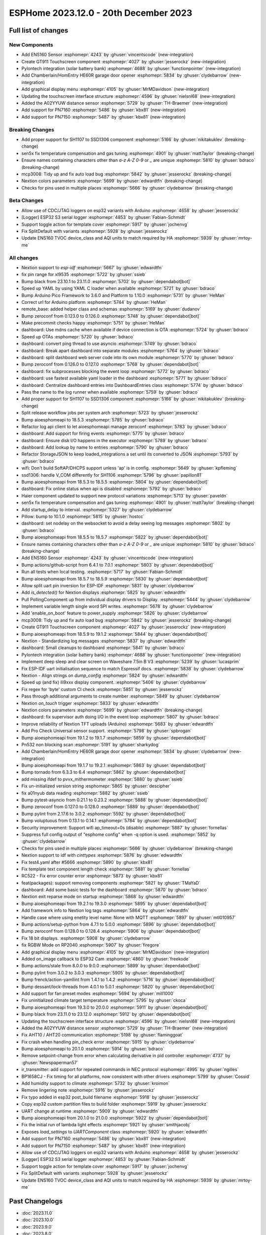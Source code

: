 ESPHome 2023.12.0 - 20th December 2023
======================================

.. seo::
    :description: Changelog for ESPHome 2023.12.0.
    :image: /_static/changelog-2023.12.0.png
    :author: Jesse Hills
    :author_twitter: @jesserockz

.. imgtable::
    :columns: 3

    ENS160, components/sensor/ens160, ens160.jpg, CO2 & Air Quality
    GT911, components/touchscreen/gt911, esp32_s3_box_3.png
    Pylontech Batteries, components/pylontech, pylontech.jpg
    HE60R Cover, components/cover/he60r, he60r.jpg
    Graphical Display Menu, components/display_menu/graphical_display_menu, graphical_display_menu.jpg
    FT63X6, components/touchscreen/ft63x6, wt32-sc01.png
    A02YYUW, components/sensor/a02yyuw, a02yyuw.jpg
    PN7150, components/binary_sensor/pn7150, pn7150.jpg
    PN716X, components/binary_sensor/pn7160, pn716x.jpg


Full list of changes
--------------------

New Components
^^^^^^^^^^^^^^

- Add ENS160 Sensor :esphomepr:`4243` by :ghuser:`vincentscode` (new-integration)
- Create GT911 Touchscreen component :esphomepr:`4027` by :ghuser:`jesserockz` (new-integration)
- Pylontech integration (solar battery bank) :esphomepr:`4688` by :ghuser:`functionpointer` (new-integration)
- Add Chamberlain/HomEntry HE60R garage door opener :esphomepr:`5834` by :ghuser:`clydebarrow` (new-integration)
- Add graphical display menu :esphomepr:`4105` by :ghuser:`MrMDavidson` (new-integration)
- Updating the touchscreen interface structure  :esphomepr:`4596` by :ghuser:`nielsnl68` (new-integration)
- Added the A02YYUW distance sensor :esphomepr:`5729` by :ghuser:`TH-Braemer` (new-integration)
- Add support for PN7160 :esphomepr:`5486` by :ghuser:`kbx81` (new-integration)
- Add support for PN7150 :esphomepr:`5487` by :ghuser:`kbx81` (new-integration)

Breaking Changes
^^^^^^^^^^^^^^^^

- Add proper support for SH1107 to SSD1306 component :esphomepr:`5166` by :ghuser:`nikitakuklev` (breaking-change)
- sen5x fix temperature compensation and gas tuning :esphomepr:`4901` by :ghuser:`matt7aylor` (breaking-change)
- Ensure names containing characters other than `a-z` `A-Z` `0-9` or `_` are unique :esphomepr:`5810` by :ghuser:`bdraco` (breaking-change)
- mcp3008: Tidy up and fix auto load bug :esphomepr:`5842` by :ghuser:`jesserockz` (breaking-change)
- Nextion colors parameters :esphomepr:`5699` by :ghuser:`edwardtfn` (breaking-change)
- Checks for pins used in multiple places :esphomepr:`5666` by :ghuser:`clydebarrow` (breaking-change)

Beta Changes
^^^^^^^^^^^^

- Allow use of CDC/JTAG loggers on esp32 variants with Arduino :esphomepr:`4658` by :ghuser:`jesserockz`
- [Logger] ESP32 S3 serial logger :esphomepr:`4853` by :ghuser:`Fabian-Schmidt`
- Support toggle action for template cover :esphomepr:`5917` by :ghuser:`jochenvg`
- Fix SplitDefault with variants :esphomepr:`5928` by :ghuser:`jesserockz`
- Update ENS160 TVOC device_class and AQI units to match required by HA :esphomepr:`5939` by :ghuser:`mrtoy-me`

All changes
^^^^^^^^^^^

- Nextion support to `esp-idf` :esphomepr:`5667` by :ghuser:`edwardtfn`
- fix pin range for xl9535 :esphomepr:`5722` by :ghuser:`ssieb`
- Bump black from 23.10.1 to 23.11.0 :esphomepr:`5702` by :ghuser:`dependabot[bot]`
- Speed up YAML by using YAML C loader when available :esphomepr:`5721` by :ghuser:`bdraco`
- Bump Arduino Pico Framework to 3.6.0 and Platform to 1.10.0 :esphomepr:`5731` by :ghuser:`HeMan`
- Correct url for Arduino platform :esphomepr:`5744` by :ghuser:`HeMan`
- remote_base: added helper class and schemas :esphomepr:`5169` by :ghuser:`dudanov`
- Bump zeroconf from 0.123.0 to 0.126.0 :esphomepr:`5748` by :ghuser:`dependabot[bot]`
- Make precommit checks happy :esphomepr:`5751` by :ghuser:`HeMan`
- dashboard: Use mdns cache when available if device connection is OTA :esphomepr:`5724` by :ghuser:`bdraco`
- Speed up OTAs :esphomepr:`5720` by :ghuser:`bdraco`
- dashboard: convert ping thread to use asyncio :esphomepr:`5749` by :ghuser:`bdraco`
- dashboard: Break apart dashboard into separate modules :esphomepr:`5764` by :ghuser:`bdraco`
- dashboard: split dashboard web server code into its own module :esphomepr:`5770` by :ghuser:`bdraco`
- Bump zeroconf from 0.126.0 to 0.127.0 :esphomepr:`5768` by :ghuser:`dependabot[bot]`
- dashboard: fix subprocesses blocking the event loop :esphomepr:`5772` by :ghuser:`bdraco`
- dashboard: use fastest available yaml loader in the dashboard :esphomepr:`5771` by :ghuser:`bdraco`
- dashboard: Centralize dashboard entries into DashboardEntries class :esphomepr:`5774` by :ghuser:`bdraco`
- Pass the name to the log runner when available :esphomepr:`5759` by :ghuser:`bdraco`
- Add proper support for SH1107 to SSD1306 component :esphomepr:`5166` by :ghuser:`nikitakuklev` (breaking-change)
- Split release workflow jobs per system arch :esphomepr:`5723` by :ghuser:`jesserockz`
- Bump aioesphomeapi to 18.5.3 :esphomepr:`5785` by :ghuser:`bdraco`
- Refactor log api client to let aioesphomeapi manage zeroconf :esphomepr:`5783` by :ghuser:`bdraco`
- dashboard: Add support for firing events :esphomepr:`5775` by :ghuser:`bdraco`
- dashboard: Ensure disk I/O happens in the executor :esphomepr:`5789` by :ghuser:`bdraco`
- dashboard: Add lookup by name to entries :esphomepr:`5790` by :ghuser:`bdraco`
- Refactor StorageJSON to keep loaded_integrations a set until its converted to JSON :esphomepr:`5793` by :ghuser:`bdraco`
- wifi: Don't build SoftAP/DHCPS support unless 'ap' is in config. :esphomepr:`5649` by :ghuser:`kpfleming`
- ssd1306: handle V_COM differently for SH1106 :esphomepr:`5796` by :ghuser:`papillon81`
- Bump aioesphomeapi from 18.5.3 to 18.5.5 :esphomepr:`5804` by :ghuser:`dependabot[bot]`
- dashboard: Fix online status when api is disabled :esphomepr:`5792` by :ghuser:`bdraco`
- Haier component updated to support new protocol variations :esphomepr:`5713` by :ghuser:`paveldn`
- sen5x fix temperature compensation and gas tuning :esphomepr:`4901` by :ghuser:`matt7aylor` (breaking-change)
- Add startup_delay to interval. :esphomepr:`5327` by :ghuser:`clydebarrow`
- Pillow: bump to 10.1.0 :esphomepr:`5815` by :ghuser:`hostcc`
- dashboard: set nodelay on the websocket to avoid a delay seeing log messages :esphomepr:`5802` by :ghuser:`bdraco`
- Bump aioesphomeapi from 18.5.5 to 18.5.7 :esphomepr:`5822` by :ghuser:`dependabot[bot]`
- Ensure names containing characters other than `a-z` `A-Z` `0-9` or `_` are unique :esphomepr:`5810` by :ghuser:`bdraco` (breaking-change)
- Add ENS160 Sensor :esphomepr:`4243` by :ghuser:`vincentscode` (new-integration)
- Bump actions/github-script from 6.4.1 to 7.0.1 :esphomepr:`5803` by :ghuser:`dependabot[bot]`
- Run all tests when local testing. :esphomepr:`5717` by :ghuser:`Fabian-Schmidt`
- Bump aioesphomeapi from 18.5.7 to 18.5.9 :esphomepr:`5830` by :ghuser:`dependabot[bot]`
- Allow split uart pin inversion for ESP-IDF :esphomepr:`5831` by :ghuser:`clydebarrow`
- Add `is_detected()` for Nextion displays :esphomepr:`5825` by :ghuser:`edwardtfn`
- Pull PollingComponent up from individual display drivers to Display. :esphomepr:`5444` by :ghuser:`clydebarrow`
- Implement variable length single word SPI writes. :esphomepr:`5678` by :ghuser:`clydebarrow`
- Add 'enable_on_boot' feature to power_supply :esphomepr:`5826` by :ghuser:`clydebarrow`
- mcp3008: Tidy up and fix auto load bug :esphomepr:`5842` by :ghuser:`jesserockz` (breaking-change)
- Create GT911 Touchscreen component :esphomepr:`4027` by :ghuser:`jesserockz` (new-integration)
- Bump aioesphomeapi from 18.5.9 to 19.1.2 :esphomepr:`5844` by :ghuser:`dependabot[bot]`
- Nextion - Standardizing log messages :esphomepr:`5837` by :ghuser:`edwardtfn`
- dashboard: Small cleanups to dashboard :esphomepr:`5841` by :ghuser:`bdraco`
- Pylontech integration (solar battery bank) :esphomepr:`4688` by :ghuser:`functionpointer` (new-integration)
- Implement deep sleep and clear screen on Waveshare 7.5in B V3 :esphomepr:`5239` by :ghuser:`lucasprim`
- Fix ESP-IDF uart initialisation sequence to match Espressif docs. :esphomepr:`5838` by :ghuser:`clydebarrow`
- Nextion - Align strings on `dump_config` :esphomepr:`5824` by :ghuser:`edwardtfn`
- Speed up (and fix) ili9xxx display component. :esphomepr:`5406` by :ghuser:`clydebarrow`
- Fix regex for 'byte' custom CI check :esphomepr:`5851` by :ghuser:`jesserockz`
- Pass through additional arguments to create number :esphomepr:`5849` by :ghuser:`clydebarrow`
- Nextion `on_touch` trigger :esphomepr:`5833` by :ghuser:`edwardtfn`
- Nextion colors parameters :esphomepr:`5699` by :ghuser:`edwardtfn` (breaking-change)
- dashboard: fix supervisor auth doing I/O in the event loop :esphomepr:`5807` by :ghuser:`bdraco`
- Improve reliability of Nextion TFT uploads (Arduino) :esphomepr:`5683` by :ghuser:`edwardtfn`
- Add Pro Check Universal sensor support. :esphomepr:`5798` by :ghuser:`spbrogan`
- Bump aioesphomeapi from 19.1.2 to 19.1.7 :esphomepr:`5859` by :ghuser:`dependabot[bot]`
- Pn532 non blocking scan :esphomepr:`5191` by :ghuser:`sharkydog`
- Add Chamberlain/HomEntry HE60R garage door opener :esphomepr:`5834` by :ghuser:`clydebarrow` (new-integration)
- Bump aioesphomeapi from 19.1.7 to 19.2.1 :esphomepr:`5863` by :ghuser:`dependabot[bot]`
- Bump tornado from 6.3.3 to 6.4 :esphomepr:`5862` by :ghuser:`dependabot[bot]`
- add missing ifdef to pvvx_mithermometer :esphomepr:`5880` by :ghuser:`ssieb`
- Fix un-initialized version string :esphomepr:`5865` by :ghuser:`descipher`
- fix a01nyub data reading :esphomepr:`5882` by :ghuser:`ssieb`
- Bump pytest-asyncio from 0.21.1 to 0.23.2 :esphomepr:`5888` by :ghuser:`dependabot[bot]`
- Bump zeroconf from 0.127.0 to 0.128.0 :esphomepr:`5889` by :ghuser:`dependabot[bot]`
- Bump pylint from 2.17.6 to 3.0.2 :esphomepr:`5592` by :ghuser:`dependabot[bot]`
- Bump voluptuous from 0.13.1 to 0.14.1 :esphomepr:`5784` by :ghuser:`dependabot[bot]`
- Security improvement: Support wifi ap_timeout=0s (disable) :esphomepr:`5887` by :ghuser:`fornellas`
- Suppress full config output of "esphome config" when -q option is used. :esphomepr:`5852` by :ghuser:`clydebarrow`
- Checks for pins used in multiple places :esphomepr:`5666` by :ghuser:`clydebarrow` (breaking-change)
- Nextion support to idf with `cinttypes` :esphomepr:`5876` by :ghuser:`edwardtfn`
- Fix test4.yaml after #5666 :esphomepr:`5890` by :ghuser:`kbx81`
- Fix template text component length check :esphomepr:`5881` by :ghuser:`fornellas`
- RC522 - Fix error counter error :esphomepr:`5873` by :ghuser:`kbx81`
- feat(packages): support removing components :esphomepr:`5821` by :ghuser:`TMaYaD`
- dashboard: Add some basic tests for the dashboard :esphomepr:`5870` by :ghuser:`bdraco`
- Nextion exit reparse mode on startup :esphomepr:`5868` by :ghuser:`edwardtfn`
- Bump aioesphomeapi from 19.2.1 to 19.3.0 :esphomepr:`5895` by :ghuser:`dependabot[bot]`
- Add framework info to Nextion log tags :esphomepr:`5864` by :ghuser:`edwardtfn`
- Handle case where using enetity level name: None with MQTT :esphomepr:`5897` by :ghuser:`mtl010957`
- Bump actions/setup-python from 4.7.1 to 5.0.0 :esphomepr:`5896` by :ghuser:`dependabot[bot]`
- Bump zeroconf from 0.128.0 to 0.128.4 :esphomepr:`5906` by :ghuser:`dependabot[bot]`
- Fix 18 bit displays. :esphomepr:`5908` by :ghuser:`clydebarrow`
- fix RGBW Mode on RP2040 :esphomepr:`5907` by :ghuser:`firegore`
- Add graphical display menu :esphomepr:`4105` by :ghuser:`MrMDavidson` (new-integration)
- Added on_image callback to ESP32 Cam :esphomepr:`4860` by :ghuser:`freekode`
- Bump actions/stale from 8.0.0 to 9.0.0 :esphomepr:`5899` by :ghuser:`dependabot[bot]`
- Bump pylint from 3.0.2 to 3.0.3 :esphomepr:`5905` by :ghuser:`dependabot[bot]`
- Bump frenck/action-yamllint from 1.4.1 to 1.4.2 :esphomepr:`5716` by :ghuser:`dependabot[bot]`
- Bump dessant/lock-threads from 4.0.1 to 5.0.1 :esphomepr:`5820` by :ghuser:`dependabot[bot]`
- Add support for fan preset modes :esphomepr:`5694` by :ghuser:`mill1000`
- Fix uninitialized climate target temperature :esphomepr:`5795` by :ghuser:`ckoca`
- Bump aioesphomeapi from 19.3.0 to 20.0.0 :esphomepr:`5911` by :ghuser:`dependabot[bot]`
- Bump black from 23.11.0 to 23.12.0 :esphomepr:`5912` by :ghuser:`dependabot[bot]`
- Updating the touchscreen interface structure  :esphomepr:`4596` by :ghuser:`nielsnl68` (new-integration)
- Added the A02YYUW distance sensor :esphomepr:`5729` by :ghuser:`TH-Braemer` (new-integration)
- Fix AHT10 / AHT20 communication :esphomepr:`5198` by :ghuser:`flaminggoat`
- Fix crash when handling pin_check error :esphomepr:`5915` by :ghuser:`clydebarrow`
- Bump aioesphomeapi to 20.1.0 :esphomepr:`5914` by :ghuser:`bdraco`
- Remove setpoint-change from error when calculating derivative in pid controller :esphomepr:`4737` by :ghuser:`Newspaperman57`
- ir_transmitter: add support for repeated commands in NEC protocol :esphomepr:`4995` by :ghuser:`ngilles`
- BP1658CJ - Fix timing for all platforms, now consistent with other drivers :esphomepr:`5799` by :ghuser:`Cossid`
- Add humidity support to climate :esphomepr:`5732` by :ghuser:`kroimon`
- Remove lingering note :esphomepr:`5916` by :ghuser:`jesserockz`
- Fix typo added in esp32 post_build filename :esphomepr:`5918` by :ghuser:`jesserockz`
- Copy esp32 custom partition files to build folder :esphomepr:`5919` by :ghuser:`jesserockz`
- UART change at runtime :esphomepr:`5909` by :ghuser:`edwardtfn`
- Bump aioesphomeapi from 20.1.0 to 21.0.0 :esphomepr:`5922` by :ghuser:`dependabot[bot]`
- Fix the initial run of lambda light effects :esphomepr:`5921` by :ghuser:`smithjacobj`
- Exposes `load_settings` to `UARTComponent` class :esphomepr:`5920` by :ghuser:`edwardtfn`
- Add support for PN7160 :esphomepr:`5486` by :ghuser:`kbx81` (new-integration)
- Add support for PN7150 :esphomepr:`5487` by :ghuser:`kbx81` (new-integration)
- Allow use of CDC/JTAG loggers on esp32 variants with Arduino :esphomepr:`4658` by :ghuser:`jesserockz`
- [Logger] ESP32 S3 serial logger :esphomepr:`4853` by :ghuser:`Fabian-Schmidt`
- Support toggle action for template cover :esphomepr:`5917` by :ghuser:`jochenvg`
- Fix SplitDefault with variants :esphomepr:`5928` by :ghuser:`jesserockz`
- Update ENS160 TVOC device_class and AQI units to match required by HA :esphomepr:`5939` by :ghuser:`mrtoy-me`

Past Changelogs
---------------

- :doc:`2023.11.0`
- :doc:`2023.10.0`
- :doc:`2023.9.0`
- :doc:`2023.8.0`
- :doc:`2023.7.0`
- :doc:`2023.6.0`
- :doc:`2023.5.0`
- :doc:`2023.4.0`
- :doc:`2023.3.0`
- :doc:`2023.2.0`
- :doc:`2022.12.0`
- :doc:`2022.11.0`
- :doc:`2022.10.0`
- :doc:`2022.9.0`
- :doc:`2022.8.0`
- :doc:`2022.6.0`
- :doc:`2022.5.0`
- :doc:`2022.4.0`
- :doc:`2022.3.0`
- :doc:`2022.2.0`
- :doc:`2022.1.0`
- :doc:`2021.12.0`
- :doc:`2021.11.0`
- :doc:`2021.10.0`
- :doc:`2021.9.0`
- :doc:`2021.8.0`
- :doc:`v1.20.0`
- :doc:`v1.19.0`
- :doc:`v1.18.0`
- :doc:`v1.17.0`
- :doc:`v1.16.0`
- :doc:`v1.15.0`
- :doc:`v1.14.0`
- :doc:`v1.13.0`
- :doc:`v1.12.0`
- :doc:`v1.11.0`
- :doc:`v1.10.0`
- :doc:`v1.9.0`
- :doc:`v1.8.0`
- :doc:`v1.7.0`
